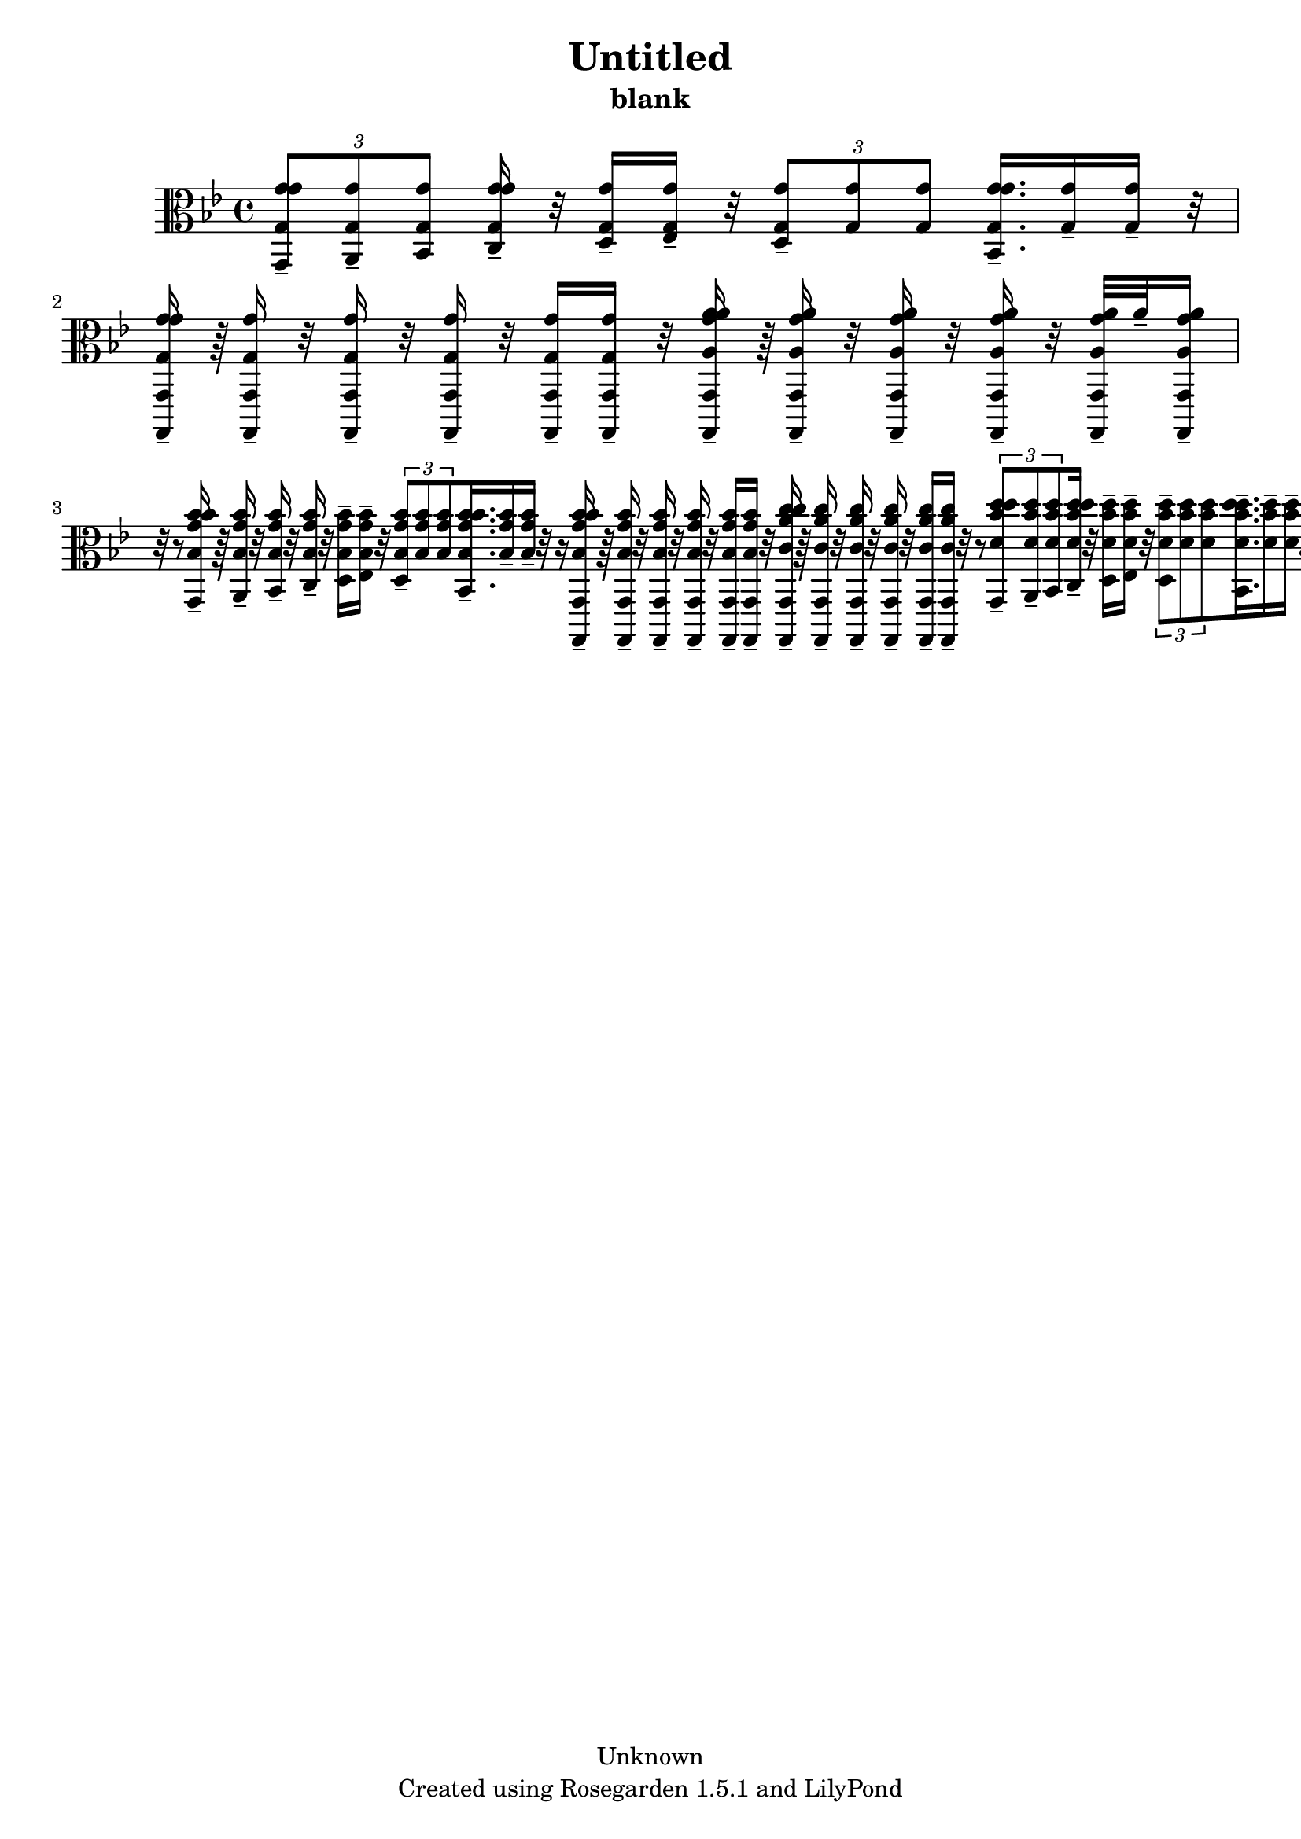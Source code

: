 % This LilyPond file was generated by Rosegarden 1.5.1
\version "2.10.0"
% point and click debugging is disabled
#(ly:set-option 'point-and-click #f)
\header {
    copyright = "Unknown"
    subtitle = "blank"
    title = "Untitled"
    tagline = "Created using Rosegarden 1.5.1 and LilyPond"
}
#(set-global-staff-size 20)
#(set-default-paper-size "a4")
global = { 
    \time 4/4
    \skip 1*15  %% 1-15
}
globalTempo = {
    \override Score.MetronomeMark #'transparent = ##t
    \tempo 4 = 160  \skip 1*14 \skip 4 
}
\score {
    <<
        % force offset of colliding notes in chords:
        \override Score.NoteColumn #'force-hshift = #1.0

        \context Staff = "track 1" << 
            \set Staff.instrument = "untitled"
            \set Score.skipBars = ##t
            \set Staff.printKeyCancellation = ##f
            \new Voice \global
            \new Voice \globalTempo

            \context Voice = "voice 1" {
                \override Voice.TextScript #'padding = #2.0                \override MultiMeasureRest #'expand-limit = 1

                \time 4/4
                \clef "alto"
                \key bes \major
                \times 2/3 { < g' g g' g, > 8 -\tenuto < g g' a, > -\tenuto < g g' bes, > } < g' g g' c > 16 -\tenuto r32 < g g' d > 16 -\tenuto < g g' ees > -\tenuto r32 \times 2/3 { < g g' d > 8 -\tenuto < g g' > < g g' > } < g' g g' bes, > 16. -\tenuto < g g' > 16 -\tenuto < g g' > -\tenuto r32  |
                < g' g g' g,, g, > 16 -\tenuto r64 < g g' g,, g, > 16 -\tenuto r32 < g g' g,, g, > 16 -\tenuto r32 < g g' g,, g, > 16 -\tenuto r32 < g g' g,, g, > 16 -\tenuto < g g' g,, g, > -\tenuto r32 < a' a g' a' g,, g, > 16 -\tenuto r64 < a g' a' g,, g, > 16 -\tenuto r32 < a g' a' g,, g, > 16 -\tenuto r32 < a g' a' g,, g, > 16 -\tenuto r32 < a g' a' g,, g, > -\tenuto a' -\tenuto < a g' a' g,, g, > 16 -\tenuto r32 
                % warning: bar too short, padding with rests
                r8  |
                < bes' bes g' bes' g, > 16 -\tenuto r64 < bes g' bes' a, > 16 -\tenuto r32 < bes g' bes' bes, > 16 -\tenuto r32 < bes g' bes' c > 16 -\tenuto r32 < bes g' bes' d > 16 -\tenuto < bes g' bes' ees > -\tenuto r32 \times 2/3 { < bes g' bes' d > 8 -\tenuto < bes g' bes' > < bes g' bes' > } < bes' bes g' bes' bes, > 16. -\tenuto < bes g' bes' > 16 -\tenuto < bes g' bes' > -\tenuto r32 
                % warning: bar too short, padding with rests
                r16  |
                < bes' bes g' bes' g,, g, > 16 -\tenuto r64 < bes g' bes' g,, g, > 16 -\tenuto r32 < bes g' bes' g,, g, > 16 -\tenuto r32 < bes g' bes' g,, g, > 16 -\tenuto r32 < bes g' bes' g,, g, > 16 -\tenuto < bes g' bes' g,, g, > -\tenuto r32 < c'' c' a' c'' g,, g, > 16 -\tenuto r64 < c' a' c'' g,, g, > 16 -\tenuto r32 < c' a' c'' g,, g, > 16 -\tenuto r32 < c' a' c'' g,, g, > 16 -\tenuto r32 < c' a' c'' g,, g, > 16 -\tenuto < c' a' c'' g,, g, > -\tenuto r32 
                % warning: bar too short, padding with rests
                r8  |
%% 5
                \times 2/3 { < d'' d' bes' d'' g, > 8 -\tenuto < d' bes' d'' a, > -\tenuto < d' bes' d'' bes, > } < d'' d' bes' d'' c > 16 -\tenuto r32 < d' bes' d'' d > 16 -\tenuto < d' bes' d'' ees > -\tenuto r32 \times 2/3 { < d' bes' d'' d > 8 -\tenuto < d' bes' d'' > < d' bes' d'' > } < d'' d' bes' d'' bes, > 16. -\tenuto < d' bes' d'' > 16 -\tenuto < d' bes' d'' > -\tenuto r32  |
                < d'' f' g' b' d'' g,, g, > 16 -\tenuto r64 < f' g' b' d'' g,, g, > 16 -\tenuto r32 < f' g' b' d'' g,, g, > 16 -\tenuto r32 < f' g' b' d'' g,, g, > 16 -\tenuto r32 < f' g' b' d'' g,, g, > 16 -\tenuto < f' g' b' d'' g,, g, > -\tenuto r32 \times 2/3 { < g'' f' g' b' d'' g,, g, > 8 -\tenuto < f' g' b' d'' g,, g, > < f' g' b' d'' g,, g, > } < f' g' b' d'' g,, g, > 16 -\tenuto r32 < f' g' b' d'' g,, g, > -\tenuto d'' -\tenuto < f' g' b' d'' g,, g, > 16 -\tenuto r32 
                % warning: bar too short, padding with rests
                r16  |
                \times 2/3 { < ees'' ees' g' c'' c, > 8 -\tenuto < ees' g' c'' d, > < ees' g' c'' ees, > } \times 2/3 { < ees' g' c'' f, > < ees' g' c'' g, > < ees' g' c'' aes, > } \times 2/3 { < ees' g' c'' g, > -\tenuto < ees' g' c'' > < ees' g' c'' > } \times 2/3 { < ees' g' c'' ees, > -\tenuto < ees' g' c'' > < ees' g' c'' > }  |
                \times 2/3 { < c' c'' c, c > 8 -\tenuto < c' c'' > < c' c'' > } \times 2/3 { < c' c'' > < c' c'' > < c' c'' > } \times 2/3 { < c' c'' des, des > -\tenuto < c' c'' > < c' c'' > } \times 2/3 { < c' c'' d, d > -\tenuto < c' c'' > < c' c'' > }  |
                \times 2/3 { < c' c'' ees, ees > 8 -\tenuto < c' c'' > < c' c'' > } \times 2/3 { < c' c'' e, e > -\tenuto < c' c'' > < c' c'' > } \times 2/3 { < c' c'' f, f > -\tenuto < c' c'' > < c' c'' > } < c'' c' c'' g, g > 16. -\tenuto < c' c'' > 16 -\tenuto < c' c'' > -\tenuto r32  |
%% 10
                < c'' c' ees' aes' c'' aes, aes > 16 -\tenuto r64 < c' ees' aes' c'' aes, aes > 16 -\tenuto r32 < c' ees' aes' c'' aes, aes > 16 -\tenuto r32 < c' ees' aes' c'' aes, aes > 16 -\tenuto r32 < c' ees' aes' c'' aes, aes > 16 -\tenuto < c' ees' aes' c'' aes, aes > -\tenuto r32 \times 2/3 { < c' ees' aes' c'' aes, aes > 8 -\tenuto < c' ees' aes' c'' aes, aes > -\tenuto < c' ees' aes' c'' aes, aes > } < aes' c' ees' aes' c'' aes, aes > 16 -\tenuto r32 < c' ees' aes' c'' aes, aes > 16 -\tenuto < c' ees' aes' c'' aes, aes > -\tenuto r32 
                % warning: bar too short, padding with rests
                r16  |
                \times 2/3 { < des'' des' e' g' bes' aes, aes > 8 -\tenuto < des' e' g' bes' aes, aes > < des' e' g' bes' aes, aes > } < des' e' g' bes' aes, aes > 16 -\tenuto r32 < des' e' g' bes' aes, aes > -\tenuto bes' -\tenuto < des' e' g' bes' aes, aes > 16 -\tenuto r32 \times 2/3 { < g' des' e' g' bes' aes, aes > 8 -\tenuto < des' e' g' bes' aes, aes > -\tenuto < des' e' g' bes' aes, aes > } < bes' des' e' g' bes' aes, aes > 16 -\tenuto r32 < des' e' g' bes' aes, aes > 16 -\tenuto < des' e' g' bes' aes, aes > -\tenuto r32  |
                \times 2/3 { < aes' c' ees' aes' aes, aes > 8 -\tenuto < c' ees' aes' aes, aes > -\tenuto < c' ees' aes' aes, aes > } \times 2/3 { < c' ees' aes' aes, aes > < c' ees' aes' aes, aes > < c' ees' aes' aes, aes > } \times 2/3 { < c' ees' aes' aes, aes > < c' ees' aes' aes, aes > < c' ees' aes' aes, aes > } \times 2/3 { < c' ees' aes' aes, aes > < c' ees' aes' aes, aes > < c' ees' aes' aes, aes > }  |
                < c' ees' aes' c ees aes > 4 -\tenuto r16 aes' aes' bes' ) c'' 4 bes' 8 aes'  |
                g' 8 -\tenuto < bes e' g' des, des > 4 des' 8 d' 4 < a c' d' ges' d, d > 8 r  |
%% 15
                < g bes d' g' g,, g, > 4 
                % warning: bar too short, padding with rests
                r4 r2  |
                \bar "|."
            } % Voice
        >> % Staff (final)
    >> % notes

    \layout { }
} % score
